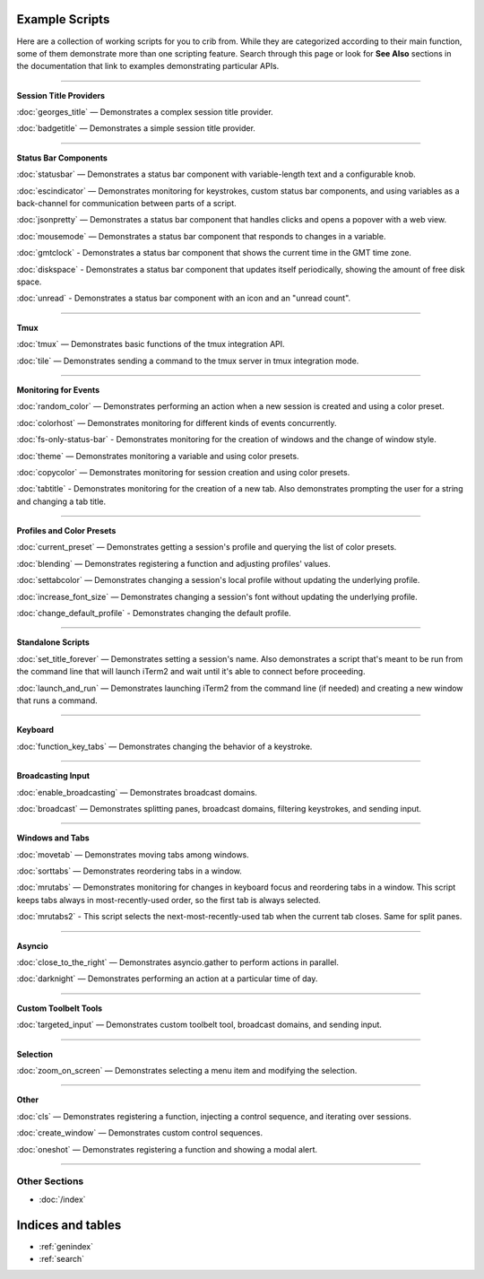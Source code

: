 .. _examples-index:
.. Example Scripts

Example Scripts
===============

Here are a collection of working scripts for you to crib from. While they are categorized according to their main function, some of them demonstrate more than one scripting feature. Search through this page or look for **See Also** sections in the documentation that link to examples demonstrating particular APIs.

----

**Session Title Providers**

:doc:`georges_title` — Demonstrates a complex session title provider.

:doc:`badgetitle` — Demonstrates a simple session title provider.

----

**Status Bar Components**

:doc:`statusbar` — Demonstrates a status bar component with variable-length text and a configurable knob.

:doc:`escindicator` — Demonstrates monitoring for keystrokes, custom status bar components, and using variables as a back-channel for communication between parts of a script.

:doc:`jsonpretty` — Demonstrates a status bar component that handles clicks and opens a popover with a web view.

:doc:`mousemode` — Demonstrates a status bar component that responds to changes in a variable.

:doc:`gmtclock` - Demonstrates a status bar component that shows the current time in the GMT time zone.

:doc:`diskspace` - Demonstrates a status bar component that updates itself periodically, showing the amount of free disk space.

:doc:`unread` - Demonstrates a status bar component with an icon and an "unread count".

----

**Tmux**

:doc:`tmux` — Demonstrates basic functions of the tmux integration API.

:doc:`tile` — Demonstrates sending a command to the tmux server in tmux integration mode.


----

**Monitoring for Events**

:doc:`random_color` — Demonstrates performing an action when a new session is created and using a color preset.

:doc:`colorhost` — Demonstrates monitoring for different kinds of events concurrently.

:doc:`fs-only-status-bar` - Demonstrates monitoring for the creation of windows and the change of window style.

:doc:`theme` — Demonstrates monitoring a variable and using color presets.

:doc:`copycolor` — Demonstrates monitoring for session creation and using color presets.

:doc:`tabtitle` - Demonstrates monitoring for the creation of a new tab. Also demonstrates prompting the user for a string and changing a tab title.

----

**Profiles and Color Presets**

:doc:`current_preset` — Demonstrates getting a session's profile and querying the list of color presets.

:doc:`blending` — Demonstrates registering a function and adjusting profiles' values.

:doc:`settabcolor` — Demonstrates changing a session's local profile without updating the underlying profile.

:doc:`increase_font_size` — Demonstrates changing a session's font without updating the underlying profile.

:doc:`change_default_profile` - Demonstrates changing the default profile.

----

**Standalone Scripts**

:doc:`set_title_forever` — Demonstrates setting a session's name. Also demonstrates a script that's meant to be run from the command line that will launch iTerm2 and wait until it's able to connect before proceeding.

:doc:`launch_and_run` — Demonstrates launching iTerm2 from the command line (if needed) and creating a new window that runs a command.

----

**Keyboard**

:doc:`function_key_tabs` — Demonstrates changing the behavior of a keystroke.


----

**Broadcasting Input**

:doc:`enable_broadcasting` — Demonstrates broadcast domains.

:doc:`broadcast` — Demonstrates splitting panes, broadcast domains, filtering keystrokes, and sending input.


----

**Windows and Tabs**

:doc:`movetab` — Demonstrates moving tabs among windows.

:doc:`sorttabs` — Demonstrates reordering tabs in a window.

:doc:`mrutabs` — Demonstrates monitoring for changes in keyboard focus and reordering tabs in a window. This script keeps tabs always in most-recently-used order, so the first tab is always selected.

:doc:`mrutabs2` - This script selects the next-most-recently-used tab when the current tab closes. Same for split panes.


----

**Asyncio**

:doc:`close_to_the_right` — Demonstrates asyncio.gather to perform actions in parallel.

:doc:`darknight` — Demonstrates performing an action at a particular time of day.


----

**Custom Toolbelt Tools**

:doc:`targeted_input` — Demonstrates custom toolbelt tool, broadcast domains, and sending input.


----

**Selection**

:doc:`zoom_on_screen` — Demonstrates selecting a menu item and modifying the selection.


----

**Other**

:doc:`cls` — Demonstrates registering a function, injecting a control sequence, and iterating over sessions.

:doc:`create_window` — Demonstrates custom control sequences.

:doc:`oneshot` — Demonstrates registering a function and showing a modal alert.


----

++++++++++++++
Other Sections
++++++++++++++

* :doc:`/index`

Indices and tables
==================

* :ref:`genindex`
* :ref:`search`
